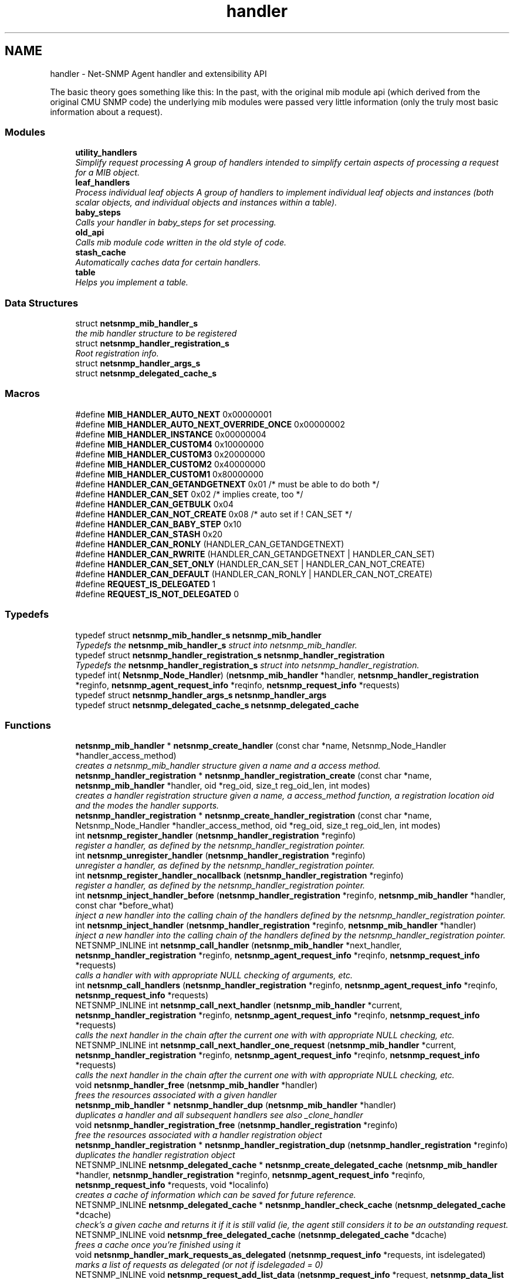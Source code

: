 .TH "handler" 3 "Mon Jul 6 2015" "Version 5.4.3.pre1" "net-snmp" \" -*- nroff -*-
.ad l
.nh
.SH NAME
handler \- Net-SNMP Agent handler and extensibility API
.PP
The basic theory goes something like this: In the past, with the original mib module api (which derived from the original CMU SNMP code) the underlying mib modules were passed very little information (only the truly most basic information about a request)\&.  

.SS "Modules"

.in +1c
.ti -1c
.RI "\fButility_handlers\fP"
.br
.RI "\fISimplify request processing A group of handlers intended to simplify certain aspects of processing a request for a MIB object\&. \fP"
.ti -1c
.RI "\fBleaf_handlers\fP"
.br
.RI "\fIProcess individual leaf objects A group of handlers to implement individual leaf objects and instances (both scalar objects, and individual objects and instances within a table)\&. \fP"
.ti -1c
.RI "\fBbaby_steps\fP"
.br
.RI "\fICalls your handler in baby_steps for set processing\&. \fP"
.ti -1c
.RI "\fBold_api\fP"
.br
.RI "\fICalls mib module code written in the old style of code\&. \fP"
.ti -1c
.RI "\fBstash_cache\fP"
.br
.RI "\fIAutomatically caches data for certain handlers\&. \fP"
.ti -1c
.RI "\fBtable\fP"
.br
.RI "\fIHelps you implement a table\&. \fP"
.in -1c
.SS "Data Structures"

.in +1c
.ti -1c
.RI "struct \fBnetsnmp_mib_handler_s\fP"
.br
.RI "\fIthe mib handler structure to be registered \fP"
.ti -1c
.RI "struct \fBnetsnmp_handler_registration_s\fP"
.br
.RI "\fIRoot registration info\&. \fP"
.ti -1c
.RI "struct \fBnetsnmp_handler_args_s\fP"
.br
.ti -1c
.RI "struct \fBnetsnmp_delegated_cache_s\fP"
.br
.in -1c
.SS "Macros"

.in +1c
.ti -1c
.RI "#define \fBMIB_HANDLER_AUTO_NEXT\fP   0x00000001"
.br
.ti -1c
.RI "#define \fBMIB_HANDLER_AUTO_NEXT_OVERRIDE_ONCE\fP   0x00000002"
.br
.ti -1c
.RI "#define \fBMIB_HANDLER_INSTANCE\fP   0x00000004"
.br
.ti -1c
.RI "#define \fBMIB_HANDLER_CUSTOM4\fP   0x10000000"
.br
.ti -1c
.RI "#define \fBMIB_HANDLER_CUSTOM3\fP   0x20000000"
.br
.ti -1c
.RI "#define \fBMIB_HANDLER_CUSTOM2\fP   0x40000000"
.br
.ti -1c
.RI "#define \fBMIB_HANDLER_CUSTOM1\fP   0x80000000"
.br
.ti -1c
.RI "#define \fBHANDLER_CAN_GETANDGETNEXT\fP   0x01       /* must be able to do both */"
.br
.ti -1c
.RI "#define \fBHANDLER_CAN_SET\fP   0x02           /* implies create, too */"
.br
.ti -1c
.RI "#define \fBHANDLER_CAN_GETBULK\fP   0x04"
.br
.ti -1c
.RI "#define \fBHANDLER_CAN_NOT_CREATE\fP   0x08         /* auto set if ! CAN_SET */"
.br
.ti -1c
.RI "#define \fBHANDLER_CAN_BABY_STEP\fP   0x10"
.br
.ti -1c
.RI "#define \fBHANDLER_CAN_STASH\fP   0x20"
.br
.ti -1c
.RI "#define \fBHANDLER_CAN_RONLY\fP   (HANDLER_CAN_GETANDGETNEXT)"
.br
.ti -1c
.RI "#define \fBHANDLER_CAN_RWRITE\fP   (HANDLER_CAN_GETANDGETNEXT | HANDLER_CAN_SET)"
.br
.ti -1c
.RI "#define \fBHANDLER_CAN_SET_ONLY\fP   (HANDLER_CAN_SET | HANDLER_CAN_NOT_CREATE)"
.br
.ti -1c
.RI "#define \fBHANDLER_CAN_DEFAULT\fP   (HANDLER_CAN_RONLY | HANDLER_CAN_NOT_CREATE)"
.br
.ti -1c
.RI "#define \fBREQUEST_IS_DELEGATED\fP   1"
.br
.ti -1c
.RI "#define \fBREQUEST_IS_NOT_DELEGATED\fP   0"
.br
.in -1c
.SS "Typedefs"

.in +1c
.ti -1c
.RI "typedef struct \fBnetsnmp_mib_handler_s\fP \fBnetsnmp_mib_handler\fP"
.br
.RI "\fITypedefs the \fBnetsnmp_mib_handler_s\fP struct into netsnmp_mib_handler\&. \fP"
.ti -1c
.RI "typedef struct \fBnetsnmp_handler_registration_s\fP \fBnetsnmp_handler_registration\fP"
.br
.RI "\fITypedefs the \fBnetsnmp_handler_registration_s\fP struct into netsnmp_handler_registration\&. \fP"
.ti -1c
.RI "typedef int( \fBNetsnmp_Node_Handler\fP) (\fBnetsnmp_mib_handler\fP *handler, \fBnetsnmp_handler_registration\fP *reginfo, \fBnetsnmp_agent_request_info\fP *reqinfo, \fBnetsnmp_request_info\fP *requests)"
.br
.ti -1c
.RI "typedef struct \fBnetsnmp_handler_args_s\fP \fBnetsnmp_handler_args\fP"
.br
.ti -1c
.RI "typedef struct \fBnetsnmp_delegated_cache_s\fP \fBnetsnmp_delegated_cache\fP"
.br
.in -1c
.SS "Functions"

.in +1c
.ti -1c
.RI "\fBnetsnmp_mib_handler\fP * \fBnetsnmp_create_handler\fP (const char *name, Netsnmp_Node_Handler *handler_access_method)"
.br
.RI "\fIcreates a netsnmp_mib_handler structure given a name and a access method\&. \fP"
.ti -1c
.RI "\fBnetsnmp_handler_registration\fP * \fBnetsnmp_handler_registration_create\fP (const char *name, \fBnetsnmp_mib_handler\fP *handler, oid *reg_oid, size_t reg_oid_len, int modes)"
.br
.RI "\fIcreates a handler registration structure given a name, a access_method function, a registration location oid and the modes the handler supports\&. \fP"
.ti -1c
.RI "\fBnetsnmp_handler_registration\fP * \fBnetsnmp_create_handler_registration\fP (const char *name, Netsnmp_Node_Handler *handler_access_method, oid *reg_oid, size_t reg_oid_len, int modes)"
.br
.ti -1c
.RI "int \fBnetsnmp_register_handler\fP (\fBnetsnmp_handler_registration\fP *reginfo)"
.br
.RI "\fIregister a handler, as defined by the netsnmp_handler_registration pointer\&. \fP"
.ti -1c
.RI "int \fBnetsnmp_unregister_handler\fP (\fBnetsnmp_handler_registration\fP *reginfo)"
.br
.RI "\fIunregister a handler, as defined by the netsnmp_handler_registration pointer\&. \fP"
.ti -1c
.RI "int \fBnetsnmp_register_handler_nocallback\fP (\fBnetsnmp_handler_registration\fP *reginfo)"
.br
.RI "\fIregister a handler, as defined by the netsnmp_handler_registration pointer\&. \fP"
.ti -1c
.RI "int \fBnetsnmp_inject_handler_before\fP (\fBnetsnmp_handler_registration\fP *reginfo, \fBnetsnmp_mib_handler\fP *handler, const char *before_what)"
.br
.RI "\fIinject a new handler into the calling chain of the handlers defined by the netsnmp_handler_registration pointer\&. \fP"
.ti -1c
.RI "int \fBnetsnmp_inject_handler\fP (\fBnetsnmp_handler_registration\fP *reginfo, \fBnetsnmp_mib_handler\fP *handler)"
.br
.RI "\fIinject a new handler into the calling chain of the handlers defined by the netsnmp_handler_registration pointer\&. \fP"
.ti -1c
.RI "NETSNMP_INLINE int \fBnetsnmp_call_handler\fP (\fBnetsnmp_mib_handler\fP *next_handler, \fBnetsnmp_handler_registration\fP *reginfo, \fBnetsnmp_agent_request_info\fP *reqinfo, \fBnetsnmp_request_info\fP *requests)"
.br
.RI "\fIcalls a handler with with appropriate NULL checking of arguments, etc\&. \fP"
.ti -1c
.RI "int \fBnetsnmp_call_handlers\fP (\fBnetsnmp_handler_registration\fP *reginfo, \fBnetsnmp_agent_request_info\fP *reqinfo, \fBnetsnmp_request_info\fP *requests)"
.br
.ti -1c
.RI "NETSNMP_INLINE int \fBnetsnmp_call_next_handler\fP (\fBnetsnmp_mib_handler\fP *current, \fBnetsnmp_handler_registration\fP *reginfo, \fBnetsnmp_agent_request_info\fP *reqinfo, \fBnetsnmp_request_info\fP *requests)"
.br
.RI "\fIcalls the next handler in the chain after the current one with with appropriate NULL checking, etc\&. \fP"
.ti -1c
.RI "NETSNMP_INLINE int \fBnetsnmp_call_next_handler_one_request\fP (\fBnetsnmp_mib_handler\fP *current, \fBnetsnmp_handler_registration\fP *reginfo, \fBnetsnmp_agent_request_info\fP *reqinfo, \fBnetsnmp_request_info\fP *requests)"
.br
.RI "\fIcalls the next handler in the chain after the current one with with appropriate NULL checking, etc\&. \fP"
.ti -1c
.RI "void \fBnetsnmp_handler_free\fP (\fBnetsnmp_mib_handler\fP *handler)"
.br
.RI "\fIfrees the resources associated with a given handler \fP"
.ti -1c
.RI "\fBnetsnmp_mib_handler\fP * \fBnetsnmp_handler_dup\fP (\fBnetsnmp_mib_handler\fP *handler)"
.br
.RI "\fIduplicates a handler and all subsequent handlers see also _clone_handler \fP"
.ti -1c
.RI "void \fBnetsnmp_handler_registration_free\fP (\fBnetsnmp_handler_registration\fP *reginfo)"
.br
.RI "\fIfree the resources associated with a handler registration object \fP"
.ti -1c
.RI "\fBnetsnmp_handler_registration\fP * \fBnetsnmp_handler_registration_dup\fP (\fBnetsnmp_handler_registration\fP *reginfo)"
.br
.RI "\fIduplicates the handler registration object \fP"
.ti -1c
.RI "NETSNMP_INLINE \fBnetsnmp_delegated_cache\fP * \fBnetsnmp_create_delegated_cache\fP (\fBnetsnmp_mib_handler\fP *handler, \fBnetsnmp_handler_registration\fP *reginfo, \fBnetsnmp_agent_request_info\fP *reqinfo, \fBnetsnmp_request_info\fP *requests, void *localinfo)"
.br
.RI "\fIcreates a cache of information which can be saved for future reference\&. \fP"
.ti -1c
.RI "NETSNMP_INLINE \fBnetsnmp_delegated_cache\fP * \fBnetsnmp_handler_check_cache\fP (\fBnetsnmp_delegated_cache\fP *dcache)"
.br
.RI "\fIcheck's a given cache and returns it if it is still valid (ie, the agent still considers it to be an outstanding request\&. \fP"
.ti -1c
.RI "NETSNMP_INLINE void \fBnetsnmp_free_delegated_cache\fP (\fBnetsnmp_delegated_cache\fP *dcache)"
.br
.RI "\fIfrees a cache once you're finished using it \fP"
.ti -1c
.RI "void \fBnetsnmp_handler_mark_requests_as_delegated\fP (\fBnetsnmp_request_info\fP *requests, int isdelegated)"
.br
.RI "\fImarks a list of requests as delegated (or not if isdelegaded = 0) \fP"
.ti -1c
.RI "NETSNMP_INLINE void \fBnetsnmp_request_add_list_data\fP (\fBnetsnmp_request_info\fP *request, \fBnetsnmp_data_list\fP *\fBnode\fP)"
.br
.RI "\fIadd data to a request that can be extracted later by submodules \fP"
.ti -1c
.RI "NETSNMP_INLINE int \fBnetsnmp_request_remove_list_data\fP (\fBnetsnmp_request_info\fP *request, const char *name)"
.br
.RI "\fIremove data from a request \fP"
.ti -1c
.RI "void * \fBnetsnmp_request_get_list_data\fP (\fBnetsnmp_request_info\fP *request, const char *name)"
.br
.RI "\fIextract data from a request that was added previously by a parent module \fP"
.ti -1c
.RI "NETSNMP_INLINE void \fBnetsnmp_free_request_data_set\fP (\fBnetsnmp_request_info\fP *request)"
.br
.RI "\fIFree the extra data stored in a request\&. \fP"
.ti -1c
.RI "NETSNMP_INLINE void \fBnetsnmp_free_request_data_sets\fP (\fBnetsnmp_request_info\fP *request)"
.br
.RI "\fIFree the extra data stored in a bunch of requests (all data in the chain) \fP"
.ti -1c
.RI "\fBnetsnmp_mib_handler\fP * \fBnetsnmp_find_handler_by_name\fP (\fBnetsnmp_handler_registration\fP *reginfo, const char *name)"
.br
.RI "\fIReturns a handler from a chain based on the name\&. \fP"
.ti -1c
.RI "void * \fBnetsnmp_find_handler_data_by_name\fP (\fBnetsnmp_handler_registration\fP *reginfo, const char *name)"
.br
.RI "\fIReturns a handler's void * pointer from a chain based on the name\&. \fP"
.ti -1c
.RI "void \fBhandler_free_callback\fP (void *handler)"
.br
.ti -1c
.RI "void \fBnetsnmp_register_handler_by_name\fP (const char *name, \fBnetsnmp_mib_handler\fP *handler)"
.br
.RI "\fIregisters a given handler by name so that it can be found easily later\&. \fP"
.ti -1c
.RI "void \fBnetsnmp_clear_handler_list\fP (void)"
.br
.RI "\fIclears the entire handler-registration list \fP"
.ti -1c
.RI "void \fBnetsnmp_inject_handler_into_subtree\fP (\fBnetsnmp_subtree\fP *tp, const char *name, \fBnetsnmp_mib_handler\fP *handler, const char *before_what)"
.br
.ti -1c
.RI "void \fBparse_injectHandler_conf\fP (const char *token, char *cptr)"
.br
.ti -1c
.RI "void \fBnetsnmp_init_handler_conf\fP (void)"
.br
.ti -1c
.RI "void * \fBnetsnmp_handler_get_parent_data\fP (\fBnetsnmp_request_info\fP *, const char *)"
.br
.in -1c
.SH "Detailed Description"
.PP 
The basic theory goes something like this: In the past, with the original mib module api (which derived from the original CMU SNMP code) the underlying mib modules were passed very little information (only the truly most basic information about a request)\&. 

This worked well at the time but in todays world of subagents, device instrumentation, low resource consumption, etc, it just isn't flexible enough\&. 'handlers' are here to fix all that\&.
.PP
With the rewrite of the agent internals for the net-snmp 5\&.0 release, we introduce a modular calling scheme that allows agent modules to be written in a very flexible manner, and more importantly allows reuse of code in a decent way (and without the memory and speed overheads of OO languages like C++)\&.
.PP
Functionally, the notion of what a handler does is the same as the older api: A handler is \fBcreated\fP and then \fBregistered\fP with the main agent at a given OID in the OID tree and gets called any time a request is made that it should respond to\&. You probably should use one of the convenience helpers instead of doing anything else yourself though:
.PP
Most importantly, though, is that the handlers are built on the notion of modularity and reuse\&. Specifically, rather than do all the really hard work (like parsing table indexes out of an incoming oid request) in each module, the API is designed to make it easy to write 'helper' handlers that merely process some aspect of the request before passing it along to the final handler that returns the real answer\&. Most people will want to make use of the \fBinstance\fP, \fBtable\fP, \fBtable_iterator\fP, \fBtable_data\fP, or \fBtable_dataset\fP helpers to make their life easier\&. These 'helpers' interpert important aspects of the request and pass them on to you\&.
.PP
For instance, the \fBtable\fP helper is designed to hand you a list of extracted index values from an incoming request\&. THe \fBtable_iterator\fP helper is built on top of the table helper, and is designed to help you iterate through data stored elsewhere (like in a kernel) that is not in OID lexographical order (ie, don't write your own index/oid sorting routine, use this helper instead)\&. The beauty of the \fBtable_iterator helper\fP, as well as the \fBinstance\fP helper is that they take care of the complex GETNEXT processing entirely for you and hand you everything you need to merely return the data as if it was a GET request\&. Much less code and hair pulling\&. I've pulled all my hair out to help you so that only one of us has to be bald\&. 
.SH "Typedef Documentation"
.PP 
.SS "struct \fBnetsnmp_handler_registration_s\fP \fBnetsnmp_handler_registration\fP"

.PP
Typedefs the \fBnetsnmp_handler_registration_s\fP struct into netsnmp_handler_registration\&. 
.SS "struct \fBnetsnmp_mib_handler_s\fP \fBnetsnmp_mib_handler\fP"

.PP
Typedefs the \fBnetsnmp_mib_handler_s\fP struct into netsnmp_mib_handler\&. 
.SH "Function Documentation"
.PP 
.SS "int netsnmp_call_handler (\fBnetsnmp_mib_handler\fP * next_handler, \fBnetsnmp_handler_registration\fP * reginfo, \fBnetsnmp_agent_request_info\fP * reqinfo, \fBnetsnmp_request_info\fP * requests)"

.PP
calls a handler with with appropriate NULL checking of arguments, etc\&. 
.PP
Definition at line 398 of file agent_handler\&.c\&.
.SS "int netsnmp_call_next_handler (\fBnetsnmp_mib_handler\fP * current, \fBnetsnmp_handler_registration\fP * reginfo, \fBnetsnmp_agent_request_info\fP * reqinfo, \fBnetsnmp_request_info\fP * requests)"

.PP
calls the next handler in the chain after the current one with with appropriate NULL checking, etc\&. 
.PP
Definition at line 528 of file agent_handler\&.c\&.
.SS "int netsnmp_call_next_handler_one_request (\fBnetsnmp_mib_handler\fP * current, \fBnetsnmp_handler_registration\fP * reginfo, \fBnetsnmp_agent_request_info\fP * reqinfo, \fBnetsnmp_request_info\fP * requests)"

.PP
calls the next handler in the chain after the current one with with appropriate NULL checking, etc\&. 
.PP
Definition at line 550 of file agent_handler\&.c\&.
.SS "void netsnmp_clear_handler_list (void)"

.PP
clears the entire handler-registration list 
.PP
Definition at line 911 of file agent_handler\&.c\&.
.SS "\fBnetsnmp_delegated_cache\fP * netsnmp_create_delegated_cache (\fBnetsnmp_mib_handler\fP * handler, \fBnetsnmp_handler_registration\fP * reginfo, \fBnetsnmp_agent_request_info\fP * reqinfo, \fBnetsnmp_request_info\fP * requests, void * localinfo)"

.PP
creates a cache of information which can be saved for future reference\&. Use \fBnetsnmp_handler_check_cache()\fP later to make sure it's still valid before referencing it in the future\&. 
.PP
\fBExamples: \fP
.in +1c
\fBdelayed_instance\&.c\fP\&.
.PP
Definition at line 700 of file agent_handler\&.c\&.
.SS "\fBnetsnmp_mib_handler\fP * netsnmp_create_handler (const char * name, Netsnmp_Node_Handler * handler_access_method)"

.PP
creates a netsnmp_mib_handler structure given a name and a access method\&. The returned handler should then be \fBregistered\&.\fP
.PP
\fBParameters:\fP
.RS 4
\fIname\fP is the handler name and is copied then assigned to netsnmp_mib_handler->handler_name
.br
\fIhandler_access_method\fP is a function pointer used as the access method for this handler registration instance for whatever required needs\&.
.RE
.PP
\fBReturns:\fP
.RS 4
a pointer to a populated netsnmp_mib_handler struct to be registered
.RE
.PP
\fBSee also:\fP
.RS 4
netsnmp_create_handler_registration() 
.PP
\fBnetsnmp_register_handler()\fP 
.RE
.PP

.PP
Definition at line 105 of file agent_handler\&.c\&.
.SS "\fBnetsnmp_mib_handler\fP * netsnmp_find_handler_by_name (\fBnetsnmp_handler_registration\fP * reginfo, const char * name)"

.PP
Returns a handler from a chain based on the name\&. 
.PP
Definition at line 842 of file agent_handler\&.c\&.
.SS "void * netsnmp_find_handler_data_by_name (\fBnetsnmp_handler_registration\fP * reginfo, const char * name)"

.PP
Returns a handler's void * pointer from a chain based on the name\&. This probably shouldn't be used by the general public as the void * data may change as a handler evolves\&. Handlers should really advertise some function for you to use instead\&. 
.PP
Definition at line 861 of file agent_handler\&.c\&.
.SS "void netsnmp_free_delegated_cache (\fBnetsnmp_delegated_cache\fP * dcache)"

.PP
frees a cache once you're finished using it 
.PP
\fBExamples: \fP
.in +1c
\fBdelayed_instance\&.c\fP\&.
.PP
Definition at line 738 of file agent_handler\&.c\&.
.SS "void netsnmp_free_request_data_set (\fBnetsnmp_request_info\fP * request)"

.PP
Free the extra data stored in a request\&. 
.PP
Definition at line 824 of file agent_handler\&.c\&.
.SS "void netsnmp_free_request_data_sets (\fBnetsnmp_request_info\fP * request)"

.PP
Free the extra data stored in a bunch of requests (all data in the chain) 
.PP
Definition at line 832 of file agent_handler\&.c\&.
.SS "\fBnetsnmp_delegated_cache\fP * netsnmp_handler_check_cache (\fBnetsnmp_delegated_cache\fP * dcache)"

.PP
check's a given cache and returns it if it is still valid (ie, the agent still considers it to be an outstanding request\&. Returns NULL if it's no longer valid\&. 
.PP
\fBExamples: \fP
.in +1c
\fBdelayed_instance\&.c\fP\&.
.PP
Definition at line 724 of file agent_handler\&.c\&.
.SS "\fBnetsnmp_mib_handler\fP * netsnmp_handler_dup (\fBnetsnmp_mib_handler\fP * handler)"

.PP
duplicates a handler and all subsequent handlers see also _clone_handler 
.PP
Definition at line 595 of file agent_handler\&.c\&.
.SS "void netsnmp_handler_free (\fBnetsnmp_mib_handler\fP * handler)"

.PP
frees the resources associated with a given handler make sure we aren't pointing to ourselves\&. 
.PP
Definition at line 573 of file agent_handler\&.c\&.
.SS "void netsnmp_handler_mark_requests_as_delegated (\fBnetsnmp_request_info\fP * requests, int isdelegated)"

.PP
marks a list of requests as delegated (or not if isdelegaded = 0) 
.PP
Definition at line 752 of file agent_handler\&.c\&.
.SS "\fBnetsnmp_handler_registration\fP * netsnmp_handler_registration_create (const char * name, \fBnetsnmp_mib_handler\fP * handler, oid * reg_oid, size_t reg_oid_len, int modes)"

.PP
creates a handler registration structure given a name, a access_method function, a registration location oid and the modes the handler supports\&. If modes == 0, then modes will automatically be set to the default value of only HANDLER_CAN_DEFAULT, which is by default read-only GET and GETNEXT requests\&. A hander which supports sets but not row creation should set us a mode of HANDLER_CAN_SET_ONLY\&. 
.PP
\fBNote:\fP
.RS 4
This ends up calling netsnmp_create_handler(name, handler_access_method) 
.RE
.PP
\fBParameters:\fP
.RS 4
\fIname\fP is the handler name and is copied then assigned to netsnmp_handler_registration->handlerName\&.
.br
\fIhandler\fP is a function pointer used as the access method for this handler registration instance for whatever required needs\&.
.br
\fIreg_oid\fP is the registration location oid\&.
.br
\fIreg_oid_len\fP is the length of reg_oid, can use the macro, OID_LENGTH
.br
\fImodes\fP is used to configure read/write access\&. If modes == 0, then modes will automatically be set to the default value of only HANDLER_CAN_DEFAULT, which is by default read-only GET and GETNEXT requests\&. The other two mode options are read only, HANDLER_CAN_RONLY, and read/write, HANDLER_CAN_RWRITE\&. 
.PP
.nf
- HANDLER_CAN_GETANDGETNEXT
- HANDLER_CAN_SET
- HANDLER_CAN_GETBULK      

- HANDLER_CAN_RONLY   (HANDLER_CAN_GETANDGETNEXT)
- HANDLER_CAN_RWRITE  (HANDLER_CAN_GETANDGETNEXT | 
        HANDLER_CAN_SET)
- HANDLER_CAN_DEFAULT HANDLER_CAN_RONLY

.fi
.PP
.RE
.PP
\fBReturns:\fP
.RS 4
Returns a pointer to a netsnmp_handler_registration struct\&. NULL is returned only when memory could not be allocated for the netsnmp_handler_registration struct\&.
.RE
.PP
\fBSee also:\fP
.RS 4
\fBnetsnmp_create_handler()\fP 
.PP
\fBnetsnmp_register_handler()\fP 
.RE
.PP

.PP
Definition at line 163 of file agent_handler\&.c\&.
.SS "\fBnetsnmp_handler_registration\fP * netsnmp_handler_registration_dup (\fBnetsnmp_handler_registration\fP * reginfo)"

.PP
duplicates the handler registration object 
.PP
Definition at line 639 of file agent_handler\&.c\&.
.SS "void netsnmp_handler_registration_free (\fBnetsnmp_handler_registration\fP * reginfo)"

.PP
free the resources associated with a handler registration object 
.PP
Definition at line 625 of file agent_handler\&.c\&.
.SS "int netsnmp_inject_handler (\fBnetsnmp_handler_registration\fP * reginfo, \fBnetsnmp_mib_handler\fP * handler)"

.PP
inject a new handler into the calling chain of the handlers defined by the netsnmp_handler_registration pointer\&. The new handler is injected at the top of the list and hence will be the new handler to be called first\&. 
.PP
Definition at line 390 of file agent_handler\&.c\&.
.SS "int netsnmp_inject_handler_before (\fBnetsnmp_handler_registration\fP * reginfo, \fBnetsnmp_mib_handler\fP * handler, const char * before_what)"

.PP
inject a new handler into the calling chain of the handlers defined by the netsnmp_handler_registration pointer\&. The new handler is injected after the before_what handler, or if NULL at the top of the list and hence will be the new handler to be called first\&. 
.PP
Definition at line 328 of file agent_handler\&.c\&.
.SS "int netsnmp_register_handler (\fBnetsnmp_handler_registration\fP * reginfo)"

.PP
register a handler, as defined by the netsnmp_handler_registration pointer\&. 
.PP
Definition at line 201 of file agent_handler\&.c\&.
.SS "void netsnmp_register_handler_by_name (const char * name, \fBnetsnmp_mib_handler\fP * handler)"

.PP
registers a given handler by name so that it can be found easily later\&. 
.PP
Definition at line 899 of file agent_handler\&.c\&.
.SS "int netsnmp_register_handler_nocallback (\fBnetsnmp_handler_registration\fP * reginfo)"

.PP
register a handler, as defined by the netsnmp_handler_registration pointer\&. 
.PP
Definition at line 276 of file agent_handler\&.c\&.
.SS "void netsnmp_request_add_list_data (\fBnetsnmp_request_info\fP * request, \fBnetsnmp_data_list\fP * node)"

.PP
add data to a request that can be extracted later by submodules 
.PP
\fBParameters:\fP
.RS 4
\fIrequest\fP the netsnmp request info structure
.br
\fInode\fP this is the data to be added to the linked list request->parent_data
.RE
.PP
\fBReturns:\fP
.RS 4
void 
.RE
.PP

.PP
\fBExamples: \fP
.in +1c
\fBdelayed_instance\&.c\fP\&.
.PP
Definition at line 772 of file agent_handler\&.c\&.
.SS "void * netsnmp_request_get_list_data (\fBnetsnmp_request_info\fP * request, const char * name)"

.PP
extract data from a request that was added previously by a parent module 
.PP
\fBParameters:\fP
.RS 4
\fIrequest\fP the netsnmp request info function
.br
\fIname\fP used to compare against the request->parent_data->name value, if a match is found request->parent_data->data is returned
.RE
.PP
\fBReturns:\fP
.RS 4
a void pointer(request->parent_data->data), otherwise NULL is returned if request is NULL or request->parent_data is NULL or request->parent_data object is not found\&. 
.RE
.PP

.PP
\fBExamples: \fP
.in +1c
\fBdelayed_instance\&.c\fP\&.
.PP
Definition at line 814 of file agent_handler\&.c\&.
.SS "int netsnmp_request_remove_list_data (\fBnetsnmp_request_info\fP * request, const char * name)"

.PP
remove data from a request 
.PP
\fBParameters:\fP
.RS 4
\fIrequest\fP the netsnmp request info structure
.br
\fIname\fP this is the name of the previously added data
.RE
.PP
\fBReturns:\fP
.RS 4
0 on successful find-and-delete, 1 otherwise\&. 
.RE
.PP

.PP
Definition at line 793 of file agent_handler\&.c\&.
.SS "int netsnmp_unregister_handler (\fBnetsnmp_handler_registration\fP * reginfo)"

.PP
unregister a handler, as defined by the netsnmp_handler_registration pointer\&. 
.PP
Definition at line 266 of file agent_handler\&.c\&.
.SH "Author"
.PP 
Generated automatically by Doxygen for net-snmp from the source code\&.
